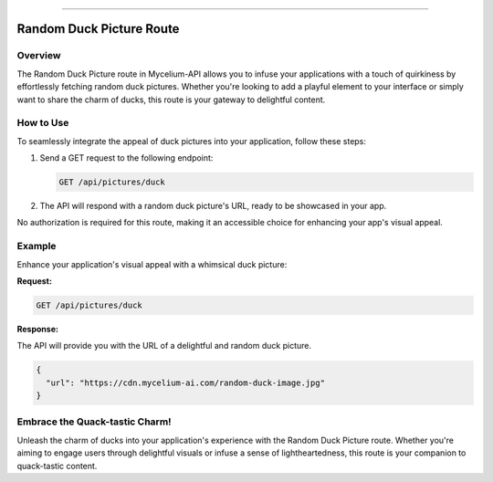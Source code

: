 .. _ducks:

------------

Random Duck Picture Route
=====================================================

Overview
--------

The Random Duck Picture route in Mycelium-API allows you to infuse your applications with a touch of quirkiness by effortlessly fetching random duck pictures. Whether you're looking to add a playful element to your interface or simply want to share the charm of ducks, this route is your gateway to delightful content.

How to Use
----------

To seamlessly integrate the appeal of duck pictures into your application, follow these steps:

1. Send a GET request to the following endpoint:

   .. code-block:: http

      GET /api/pictures/duck

2. The API will respond with a random duck picture's URL, ready to be showcased in your app.

No authorization is required for this route, making it an accessible choice for enhancing your app's visual appeal.

Example
-------

Enhance your application's visual appeal with a whimsical duck picture:

**Request:**

.. code-block:: http

   GET /api/pictures/duck

**Response:**

The API will provide you with the URL of a delightful and random duck picture.

.. code-block:: json

   {
     "url": "https://cdn.mycelium-ai.com/random-duck-image.jpg"
   }

Embrace the Quack-tastic Charm!
-------------------------------

Unleash the charm of ducks into your application's experience with the Random Duck Picture route. Whether you're aiming to engage users through delightful visuals or infuse a sense of lightheartedness, this route is your companion to quack-tastic content.
